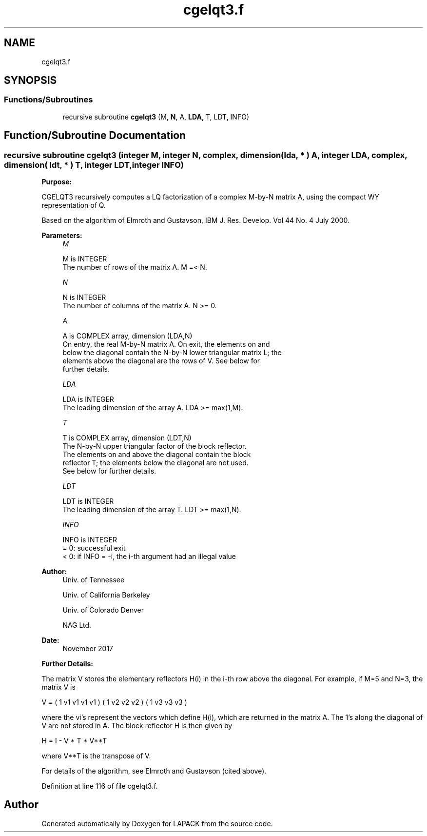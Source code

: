 .TH "cgelqt3.f" 3 "Tue Nov 14 2017" "Version 3.8.0" "LAPACK" \" -*- nroff -*-
.ad l
.nh
.SH NAME
cgelqt3.f
.SH SYNOPSIS
.br
.PP
.SS "Functions/Subroutines"

.in +1c
.ti -1c
.RI "recursive subroutine \fBcgelqt3\fP (M, \fBN\fP, A, \fBLDA\fP, T, LDT, INFO)"
.br
.in -1c
.SH "Function/Subroutine Documentation"
.PP 
.SS "recursive subroutine cgelqt3 (integer M, integer N, complex, dimension( lda, * ) A, integer LDA, complex, dimension( ldt, * ) T, integer LDT, integer INFO)"

.PP
\fBPurpose:\fP
.RS 4

.RE
.PP
CGELQT3 recursively computes a LQ factorization of a complex M-by-N matrix A, using the compact WY representation of Q\&.
.PP
Based on the algorithm of Elmroth and Gustavson, IBM J\&. Res\&. Develop\&. Vol 44 No\&. 4 July 2000\&.  
.PP
\fBParameters:\fP
.RS 4
\fIM\fP 
.PP
.nf
          M is INTEGER
          The number of rows of the matrix A.  M =< N.
.fi
.PP
.br
\fIN\fP 
.PP
.nf
          N is INTEGER
          The number of columns of the matrix A.  N >= 0.
.fi
.PP
.br
\fIA\fP 
.PP
.nf
          A is COMPLEX array, dimension (LDA,N)
          On entry, the real M-by-N matrix A.  On exit, the elements on and
          below the diagonal contain the N-by-N lower triangular matrix L; the
          elements above the diagonal are the rows of V.  See below for
          further details.
.fi
.PP
.br
\fILDA\fP 
.PP
.nf
          LDA is INTEGER
          The leading dimension of the array A.  LDA >= max(1,M).
.fi
.PP
.br
\fIT\fP 
.PP
.nf
          T is COMPLEX array, dimension (LDT,N)
          The N-by-N upper triangular factor of the block reflector.
          The elements on and above the diagonal contain the block
          reflector T; the elements below the diagonal are not used.
          See below for further details.
.fi
.PP
.br
\fILDT\fP 
.PP
.nf
          LDT is INTEGER
          The leading dimension of the array T.  LDT >= max(1,N).
.fi
.PP
.br
\fIINFO\fP 
.PP
.nf
          INFO is INTEGER
          = 0: successful exit
          < 0: if INFO = -i, the i-th argument had an illegal value
.fi
.PP
 
.RE
.PP
\fBAuthor:\fP
.RS 4
Univ\&. of Tennessee 
.PP
Univ\&. of California Berkeley 
.PP
Univ\&. of Colorado Denver 
.PP
NAG Ltd\&. 
.RE
.PP
\fBDate:\fP
.RS 4
November 2017 
.RE
.PP
\fBFurther Details:\fP
.RS 4

.RE
.PP
The matrix V stores the elementary reflectors H(i) in the i-th row above the diagonal\&. For example, if M=5 and N=3, the matrix V is
.PP
V = ( 1 v1 v1 v1 v1 ) ( 1 v2 v2 v2 ) ( 1 v3 v3 v3 )
.PP
where the vi's represent the vectors which define H(i), which are returned in the matrix A\&. The 1's along the diagonal of V are not stored in A\&. The block reflector H is then given by
.PP
H = I - V * T * V**T
.PP
where V**T is the transpose of V\&.
.PP
For details of the algorithm, see Elmroth and Gustavson (cited above)\&.  
.PP
Definition at line 116 of file cgelqt3\&.f\&.
.SH "Author"
.PP 
Generated automatically by Doxygen for LAPACK from the source code\&.
